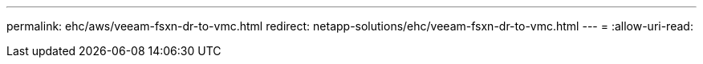 ---
permalink: ehc/aws/veeam-fsxn-dr-to-vmc.html 
redirect: netapp-solutions/ehc/veeam-fsxn-dr-to-vmc.html 
---
= 
:allow-uri-read: 


